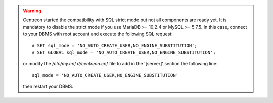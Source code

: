 .. warning::
    Centreon started the compatibility with SQL strict mode but not all components are ready yet. It is mandatory to
    disable the strict mode if you use MariaDB >= 10.2.4 or MySQL >= 5.7.5. In this case, connect to your DBMS with
    root account and execute the following SQL request: ::
        
        # SET sql_mode = 'NO_AUTO_CREATE_USER,NO_ENGINE_SUBSTITUTION';
        # SET GLOBAL sql_mode = 'NO_AUTO_CREATE_USER,NO_ENGINE_SUBSTITUTION';
    
    or modify the */etc/my.cnf.d/centreon.cnf* file to add in the '[server]' section the following line: ::
        
        sql_mode = 'NO_AUTO_CREATE_USER,NO_ENGINE_SUBSTITUTION'
    
    then restart your DBMS.
